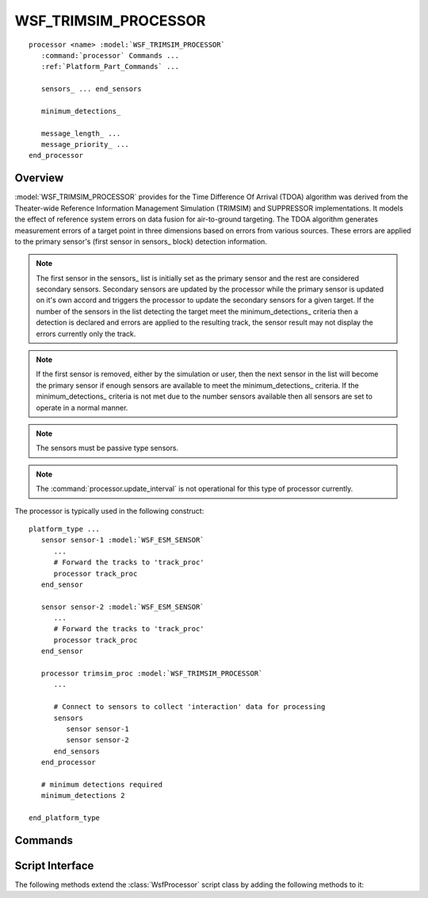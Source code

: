 .. ****************************************************************************
.. CUI//REL TO USA ONLY
..
.. The Advanced Framework for Simulation, Integration, and Modeling (AFSIM)
..
.. The use, dissemination or disclosure of data in this file is subject to
.. limitation or restriction. See accompanying README and LICENSE for details.
.. ****************************************************************************

WSF_TRIMSIM_PROCESSOR
---------------------

.. model:: processor WSF_TRIMSIM_PROCESSOR

.. parsed-literal::

   processor <name> :model:`WSF_TRIMSIM_PROCESSOR`
      :command:`processor` Commands ...
      :ref:`Platform_Part_Commands` ...

      sensors_ ... end_sensors

      minimum_detections_

      message_length_ ...
      message_priority_ ...
   end_processor

.. seealso::
   :ref:`error_model.trimsim_error` type must be defined on the sensor(s) for this process to operate and apply errors properly.

Overview
========

:model:`WSF_TRIMSIM_PROCESSOR` provides for the Time Difference Of Arrival (TDOA) algorithm was derived from the Theater-wide Reference Information Management Simulation (TRIMSIM) and SUPPRESSOR implementations. It models the effect of reference system errors on data fusion for air-to-ground targeting. The TDOA algorithm generates measurement errors of a target point in three dimensions based on errors from various sources. These errors are applied to the primary sensor's (first sensor in sensors_ block) detection information.

.. note::
   The first sensor in the sensors_ list is initially set as the primary sensor and the rest are considered secondary sensors. Secondary sensors are updated by the processor while the primary sensor is updated on it's own accord and triggers the processor to update the secondary sensors for a given target. If the number of the sensors in the list detecting the target meet the minimum_detections_ criteria then a detection is declared and errors are applied to the resulting track, the sensor result may not display the errors currently only the track.

.. note::
   If the first sensor is removed, either by the simulation or user, then the next sensor in the list will become the primary sensor if enough sensors are available to meet the minimum_detections_ criteria. If the minimum_detections_ criteria is not met due to the number sensors available then all sensors are set to operate in a normal manner.

.. note::
   The sensors must be passive type sensors.

.. note::
   The :command:`processor.update_interval` is not operational for this type of processor currently.

The processor is typically used in the following construct:

.. parsed-literal::

   platform_type ...
      sensor sensor-1 :model:`WSF_ESM_SENSOR`
         ...
         # Forward the tracks to 'track_proc'
         processor track_proc
      end_sensor

      sensor sensor-2 :model:`WSF_ESM_SENSOR`
         ...
         # Forward the tracks to 'track_proc'
         processor track_proc
      end_sensor

      processor trimsim_proc :model:`WSF_TRIMSIM_PROCESSOR`
         ...

         # Connect to sensors to collect 'interaction' data for processing
         sensors
            sensor sensor-1
            sensor sensor-2
         end_sensors
      end_processor

      # minimum detections required
      minimum_detections 2

   end_platform_type

.. block:: WSF_TRIMSIM_PROCESSOR

Commands
========

.. command:: sensors ... end_sensors
   :block:

   .. parsed-literal::

    sensors
       sensor_ <sensor-name>
       platform_sensor_ <platform-name> <sensor-name>
    end_sensors

   .. command:: sensor <sensor-name>

      Specifies the name of the sensor, *<sensor-name>*, on the same platform as the processor.

   .. command:: platform_sensor <platform-name> <sensor-name>

      Specifies the name of the sensor, *<sensor-name>*, on an external platform with name *<platform-name>*.

   .. note::
      The sensors must be passive type sensors.

.. block:: WSF_TRIMSIM_PROCESSOR

.. command:: minimum_detections <integer>

   Specifies the minimum_number of detections required from the sensors in the sensor list to declare a detection by the primary sensor.

.. command:: message_length <data-size-value>

   Specify the logical length assigned to the track messages that are created from the image.

   Default: 0 (use the value derived from the :command:`message_table` )

.. command:: message_priority <integer-priority>

   Specify the priority assigned to the track messages that are created from the image.

   Default: 0 (use the value derived from the :command:`message_table` )

Script Interface
================

The following methods extend the :class:`WsfProcessor` script class by adding the following methods to it:

.. method:: AddSensor(string aSensorName)
.. method:: AddSensor(string aPlatformName, string aSensorName)

   Adds the sensor by name to the list of sensor on the :model:`WSF_TRIMSIM_PROCESSOR`. If aPlatformName is omitted the sensor is assumed to be on the same platform as the processor.

.. method:: RemoveSensor(string aSensorName)
.. method:: RemoveSensor(string aPlatformName, string aSensorName)

   Removes the sensor by name from the list of sensor on the :model:`WSF_TRIMSIM_PROCESSOR`. If aPlatformName is omitted the sensor is assumed to be on the same platform as the processor.
